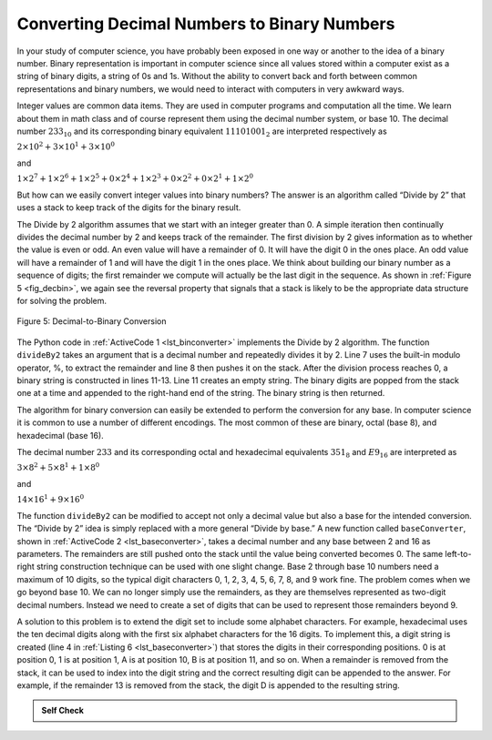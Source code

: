 ..  Copyright (C)  Brad Miller, David Ranum
    This work is licensed under the Creative Commons Attribution-NonCommercial-ShareAlike 4.0 International License. To view a copy of this license, visit http://creativecommons.org/licenses/by-nc-sa/4.0/.


Converting Decimal Numbers to Binary Numbers
~~~~~~~~~~~~~~~~~~~~~~~~~~~~~~~~~~~~~~~~~~~~

In your study of computer science, you have probably been
exposed in one way or another to the idea of a binary number. Binary
representation is important in computer science since all values stored
within a computer exist as a string of binary digits, a string of 0s and
1s. Without the ability to convert back and forth between common
representations and binary numbers, we would need to interact with
computers in very awkward ways.

Integer values are common data items. They are used in computer programs
and computation all the time. We learn about them in math class and of
course represent them using the decimal number system, or base 10. The
decimal number :math:`233_{10}` and its corresponding binary
equivalent :math:`11101001_{2}` are interpreted respectively as

:math:`2\times10^{2} + 3\times10^{1} + 3\times10^{0}`

and

:math:`1\times2^{7} + 1\times2^{6} + 1\times2^{5} + 0\times2^{4} + 1\times2^{3} + 0\times2^{2} + 0\times2^{1} + 1\times2^{0}`

But how can we easily convert integer values into binary numbers? The
answer is an algorithm called “Divide by 2” that uses a stack to keep
track of the digits for the binary result.

The Divide by 2 algorithm assumes that we start with an integer greater
than 0. A simple iteration then continually divides the decimal number
by 2 and keeps track of the remainder. The first division by 2 gives
information as to whether the value is even or odd. An even value will
have a remainder of 0. It will have the digit 0 in the ones place. An
odd value will have a remainder of 1 and will have the digit 1 in the
ones place. We think about building our binary number as a sequence of
digits; the first remainder we compute will actually be the last digit
in the sequence. As shown in :ref:`Figure 5 <fig_decbin>`, we again see the
reversal property that signals that a stack is likely to be the
appropriate data structure for solving the problem.

.. _fig_decbin:

.. figure:: Figures/dectobin.png
   :align: center

   Figure 5: Decimal-to-Binary Conversion


The Python code in :ref:`ActiveCode 1 <lst_binconverter>` implements the Divide by 2
algorithm. The function ``divideBy2`` takes an argument that is a
decimal number and repeatedly divides it by 2. Line 7 uses the built-in
modulo operator, %, to extract the remainder and line 8 then pushes it
on the stack. After the division process reaches 0, a binary string is
constructed in lines 11-13. Line 11 creates an empty string. The binary
digits are popped from the stack one at a time and appended to the
right-hand end of the string. The binary string is then returned.

.. _lst_binconverter:

.. activecode:: divby2
   :caption: Converting from Decimal to Binary
   :nocodelens:

   from pythonds.basic import Stack

   def divideBy2(decNumber):
       remstack = Stack()

       while decNumber > 0:
           rem = decNumber % 2
           remstack.push(rem)
           decNumber = decNumber // 2

       binString = ""
       while not remstack.isEmpty():
           binString = binString + str(remstack.pop())

       return binString

   print(divideBy2(42))

The algorithm for binary conversion can easily be extended to perform
the conversion for any base. In computer science it is common to use a
number of different encodings. The most common of these are binary,
octal (base 8), and hexadecimal (base 16).

The decimal number :math:`233` and its corresponding octal and
hexadecimal equivalents :math:`351_{8}` and :math:`E9_{16}` are
interpreted as

:math:`3\times8^{2} + 5\times8^{1} + 1\times8^{0}`

and

:math:`14\times16^{1} + 9\times16^{0}`

The function ``divideBy2`` can be modified to accept not only a decimal
value but also a base for the intended conversion. The “Divide by 2”
idea is simply replaced with a more general “Divide by base.” A new
function called ``baseConverter``, shown in :ref:`ActiveCode 2 <lst_baseconverter>`,
takes a decimal number and any base between 2 and 16 as parameters. The
remainders are still pushed onto the stack until the value being
converted becomes 0. The same left-to-right string construction
technique can be used with one slight change. Base 2 through base 10
numbers need a maximum of 10 digits, so the typical digit characters 0,
1, 2, 3, 4, 5, 6, 7, 8, and 9 work fine. The problem comes when we go
beyond base 10. We can no longer simply use the remainders, as they are
themselves represented as two-digit decimal numbers. Instead we need to
create a set of digits that can be used to represent those remainders
beyond 9.

.. _lst_baseconverter:

.. activecode:: baseconvert
    :caption: Converting from Decimal to any Base
    :nocodelens:

    from pythonds.basic import Stack

    def baseConverter(decNumber,base):
        digits = "0123456789ABCDEF"

        remstack = Stack()

        while decNumber > 0:
            rem = decNumber % base
            remstack.push(rem)
            decNumber = decNumber // base

        newString = ""
        while not remstack.isEmpty():
            newString = newString + digits[remstack.pop()]

        return newString

    print(baseConverter(25,2))
    print(baseConverter(25,16))

A solution to this problem is to extend the digit set to include some
alphabet characters. For example, hexadecimal uses the ten decimal
digits along with the first six alphabet characters for the 16 digits.
To implement this, a digit string is created (line 4 in
:ref:`Listing 6 <lst_baseconverter>`) that stores the digits in their corresponding
positions. 0 is at position 0, 1 is at position 1, A is at position 10,
B is at position 11, and so on. When a remainder is removed from the
stack, it can be used to index into the digit string and the correct
resulting digit can be appended to the answer. For example, if the
remainder 13 is removed from the stack, the digit D is appended to the
resulting string.

.. admonition:: Self Check

   .. fillintheblank:: baseconvert1

      What is value of 25 expressed as an octal number?

      |blank|

      -  :31: Correct.
         :x: Incorrect

   .. fillintheblank:: baseconvert2

      What is value of 256 expressed as a hexidecimal number?

      |blank|

      -  :100: Correct.
         :x: Incorrect.

   .. fillintheblank:: baseconvert3

      What is value of 26 expressed in base 26?

      |blank|

      -  :10: Correct.
         :x: You may need to modify the baseConverter function, or simply find a pattern in the conversion of bases.





.. video:: video_Stack2
    :controls:
    :thumb: ../_static/activecodethumb.png

    http://media.interactivepython.org/pythondsVideos/Stack2.mov
    http://media.interactivepython.org/pythondsVideos/Stack2.webm
